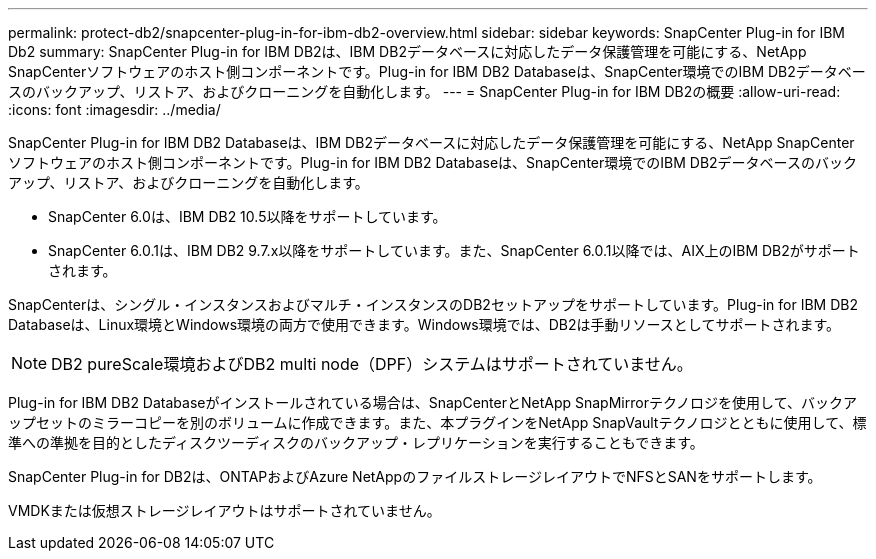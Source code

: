 ---
permalink: protect-db2/snapcenter-plug-in-for-ibm-db2-overview.html 
sidebar: sidebar 
keywords: SnapCenter Plug-in for IBM Db2 
summary: SnapCenter Plug-in for IBM DB2は、IBM DB2データベースに対応したデータ保護管理を可能にする、NetApp SnapCenterソフトウェアのホスト側コンポーネントです。Plug-in for IBM DB2 Databaseは、SnapCenter環境でのIBM DB2データベースのバックアップ、リストア、およびクローニングを自動化します。 
---
= SnapCenter Plug-in for IBM DB2の概要
:allow-uri-read: 
:icons: font
:imagesdir: ../media/


[role="lead"]
SnapCenter Plug-in for IBM DB2 Databaseは、IBM DB2データベースに対応したデータ保護管理を可能にする、NetApp SnapCenterソフトウェアのホスト側コンポーネントです。Plug-in for IBM DB2 Databaseは、SnapCenter環境でのIBM DB2データベースのバックアップ、リストア、およびクローニングを自動化します。

* SnapCenter 6.0は、IBM DB2 10.5以降をサポートしています。
* SnapCenter 6.0.1は、IBM DB2 9.7.x以降をサポートしています。また、SnapCenter 6.0.1以降では、AIX上のIBM DB2がサポートされます。


SnapCenterは、シングル・インスタンスおよびマルチ・インスタンスのDB2セットアップをサポートしています。Plug-in for IBM DB2 Databaseは、Linux環境とWindows環境の両方で使用できます。Windows環境では、DB2は手動リソースとしてサポートされます。


NOTE: DB2 pureScale環境およびDB2 multi node（DPF）システムはサポートされていません。

Plug-in for IBM DB2 Databaseがインストールされている場合は、SnapCenterとNetApp SnapMirrorテクノロジを使用して、バックアップセットのミラーコピーを別のボリュームに作成できます。また、本プラグインをNetApp SnapVaultテクノロジとともに使用して、標準への準拠を目的としたディスクツーディスクのバックアップ・レプリケーションを実行することもできます。

SnapCenter Plug-in for DB2は、ONTAPおよびAzure NetAppのファイルストレージレイアウトでNFSとSANをサポートします。

VMDKまたは仮想ストレージレイアウトはサポートされていません。
